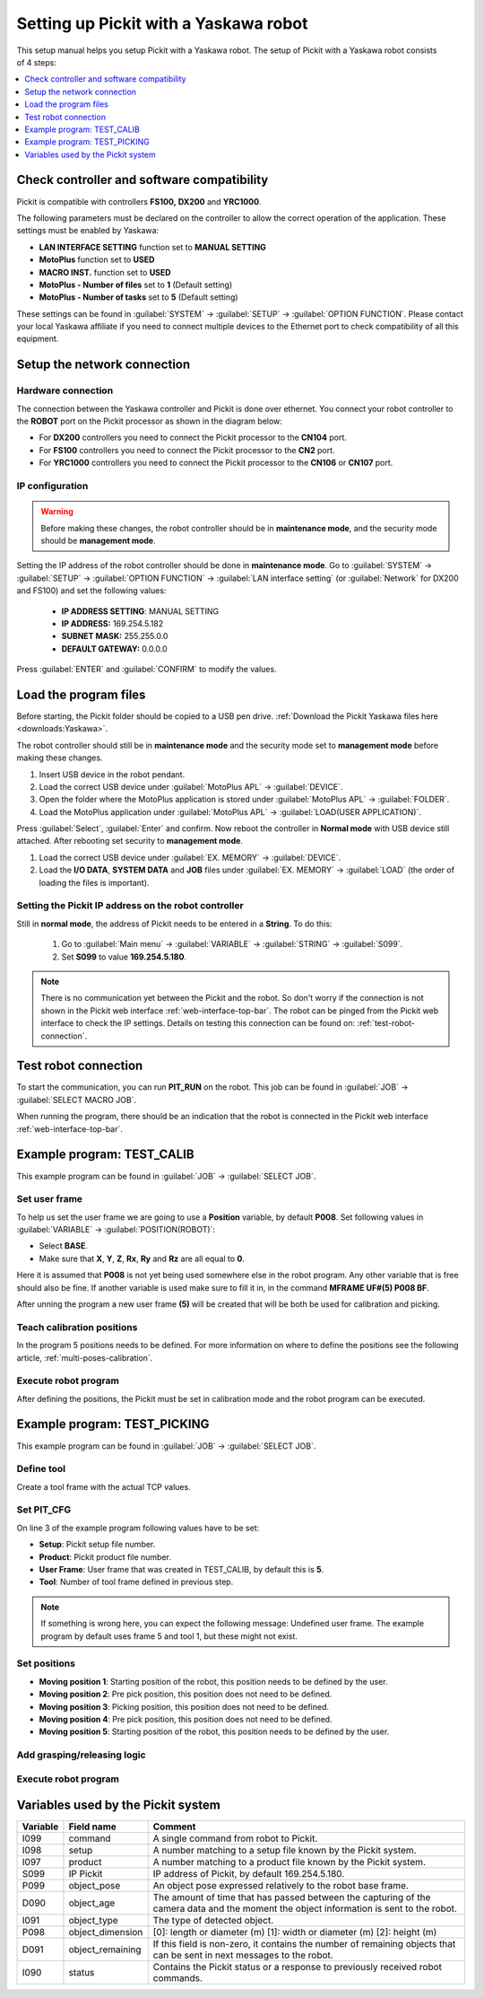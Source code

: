 .. _yaskawa:

Setting up Pickit with a Yaskawa robot
======================================

This setup manual helps you setup Pickit with a Yaskawa robot. The
setup of Pickit with a Yaskawa robot consists of 4 steps:

.. contents::
    :backlinks: top
    :local:
    :depth: 1

Check controller and software compatibility
-------------------------------------------

Pickit is compatible with controllers **FS100,** **DX200** and **YRC1000**.

The following parameters must be declared on the controller to allow the correct operation of the application. These settings must be enabled by Yaskawa:

-  **LAN INTERFACE SETTING** function set to **MANUAL SETTING**
-  **MotoPlus** function set to **USED**
-  **MACRO INST.** function set to **USED**
-  **MotoPlus - Number of files** set to **1** (Default setting)
-  **MotoPlus - Number of tasks** set to **5** (Default setting)

These settings can be found in :guilabel:`SYSTEM` → :guilabel:`SETUP` → :guilabel:`OPTION FUNCTION`.
Please contact your local Yaskawa affiliate if you need to connect multiple devices to the Ethernet port to check compatibility of all this equipment.

Setup the network connection
----------------------------

Hardware connection
~~~~~~~~~~~~~~~~~~~

The connection between the Yaskawa controller and Pickit is done over ethernet. You connect your robot controller to the **ROBOT** port on the Pickit processor as shown in the diagram below:

.. image:: /assets/images/robot-integrations/yaskawa/yaskawa.png

- For **DX200** controllers you need to connect the Pickit processor to the **CN104** port.
- For **FS100** controllers you need to connect the Pickit processor to the **CN2** port.
- For **YRC1000** controllers you need to connect the Pickit processor to the **CN106** or **CN107** port.

IP configuration
~~~~~~~~~~~~~~~~

.. warning::
  Before making these changes, the robot controller should be in **maintenance mode**, and the security mode should be **management mode**.

Setting the IP address of the robot controller should be done in **maintenance mode**.
Go to :guilabel:`SYSTEM` → :guilabel:`SETUP` → :guilabel:`OPTION FUNCTION` → :guilabel:`LAN interface setting` (or :guilabel:`Network` for DX200 and FS100) and set the following values:

  - **IP ADDRESS SETTING**: MANUAL SETTING
  - **IP ADDRESS:** 169.254.5.182
  - **SUBNET MASK:** 255.255.0.0
  - **DEFAULT GATEWAY:** 0.0.0.0

Press :guilabel:`ENTER` and :guilabel:`CONFIRM` to modify the values.

Load the program files
----------------------

Before starting, the Pickit folder should be copied to a USB pen drive. 
:ref:`Download the Pickit Yaskawa files here <downloads:Yaskawa>`.

The robot controller should still be in **maintenance mode** and the security mode set to **management mode** before making these changes.

#. Insert USB device in the robot pendant.
#. Load the correct USB device under :guilabel:`MotoPlus APL` → :guilabel:`DEVICE`.
#. Open the folder where the MotoPlus application is stored
   under :guilabel:`MotoPlus APL` → :guilabel:`FOLDER`.
#. Load the MotoPlus application under :guilabel:`MotoPlus APL` → :guilabel:`LOAD(USER APPLICATION)`. 

Press :guilabel:`Select`, :guilabel:`Enter` and confirm.
Now reboot the controller in **Normal mode** with USB device still attached.
After rebooting set security to **management mode**.

#. Load the correct USB device under :guilabel:`EX. MEMORY` → :guilabel:`DEVICE`.
#. Load the **I/O DATA**, **SYSTEM DATA** and  **JOB** files under :guilabel:`EX. MEMORY` → :guilabel:`LOAD` (the order of loading the files is important).


Setting the Pickit IP address on the robot controller
~~~~~~~~~~~~~~~~~~~~~~~~~~~~~~~~~~~~~~~~~~~~~~~~~~~~~~

Still in **normal mode**, the address of Pickit needs to be entered in a **String**. To do this:

  #. Go to :guilabel:`Main menu` → :guilabel:`VARIABLE` → :guilabel:`STRING` → :guilabel:`S099`.
  #. Set **S099** to value **169.254.5.180**.

.. note:: There is no communication yet between the Pickit and the robot.
  So don't worry if the connection is not shown in the Pickit web interface :ref:`web-interface-top-bar`.
  The robot can be pinged from the Pickit web interface to check the IP settings. 
  Details on testing this connection can be found on: :ref:`test-robot-connection`.

Test robot connection
---------------------

To start the communication, you can run **PIT_RUN** on the robot.
This job can be found in :guilabel:`JOB` → :guilabel:`SELECT MACRO JOB`.

When running the program, there should be an indication that the robot is connected in the Pickit web interface :ref:`web-interface-top-bar`.

Example program: TEST_CALIB
---------------------------

This example program can be found in :guilabel:`JOB` → :guilabel:`SELECT JOB`.

Set user frame
~~~~~~~~~~~~~~

To help us set the user frame we are going to use a **Position** variable, by default **P008**.
Set following values in :guilabel:`VARIABLE` → :guilabel:`POSITION(ROBOT)`:

- Select **BASE**.
- Make sure that **X**, **Y**, **Z**, **Rx**, **Ry** and **Rz** are all equal to **0**.

Here it is assumed that **P008** is not yet being used somewhere else in the robot program.
Any other variable that is free should also be fine. 
If another variable is used make sure to fill it in, in the command **MFRAME UF#(5) P008 BF**.

After unning the program a new user frame **(5)** will be created that will be both be used for calibration and picking.

Teach calibration positions
~~~~~~~~~~~~~~~~~~~~~~~~~~~

In the program 5 positions needs to be defined.
For more information on where to define the positions see the following article, :ref:`multi-poses-calibration`.

Execute robot program
~~~~~~~~~~~~~~~~~~~~~

After defining the positions, the Pickit must be set in calibration mode and the robot program can be executed.

Example program: TEST_PICKING
-----------------------------

This example program can be found in :guilabel:`JOB` → :guilabel:`SELECT JOB`.

Define tool
~~~~~~~~~~~

Create a tool frame with the actual TCP values.

Set PIT_CFG
~~~~~~~~~~~

On line 3 of the example program following values have to be set:

- **Setup**: Pickit setup file number.
- **Product**: Pickit product file number.
- **User Frame**: User frame that was created in TEST_CALIB, by default this is **5**.
- **Tool**: Number of tool frame defined in previous step.

.. note:: If something is wrong here, you can expect the following message: Undefined user frame.
   The example program by default uses frame 5 and tool 1, but these might not exist. 

Set positions
~~~~~~~~~~~~~

- **Moving position 1**: Starting position of the robot, this position needs to be defined by the user.
- **Moving position 2**: Pre pick position, this position does not need to be defined.
- **Moving position 3**: Picking position, this position does not need to be defined.
- **Moving position 4**: Pre pick position, this position does not need to be defined.
- **Moving position 5**: Starting position of the robot, this position needs to be defined by the user.

Add grasping/releasing logic
~~~~~~~~~~~~~~~~~~~~~~~~~~~~

Execute robot program
~~~~~~~~~~~~~~~~~~~~~

Variables used by the Pickit system
-----------------------------------

+----------+-------------------+------------------------------------------------------------------------------------------------------------------------------------------+
| Variable | Field name        | Comment                                                                                                                                  |
+==========+===================+==========================================================================================================================================+
| I099     | command           | A single command from robot to Pickit.                                                                                                   |
+----------+-------------------+------------------------------------------------------------------------------------------------------------------------------------------+
| I098     | setup             | A number matching to a setup file known by the Pickit system.                                                                            |
+----------+-------------------+------------------------------------------------------------------------------------------------------------------------------------------+
| I097     | product           | A number matching to a product file known by the Pickit system.                                                                          |
+----------+-------------------+------------------------------------------------------------------------------------------------------------------------------------------+
| S099     | IP Pickit         | IP address of Pickit, by default 169.254.5.180.                                                                                          |
+----------+-------------------+------------------------------------------------------------------------------------------------------------------------------------------+
| P099     | object_pose       | An object pose expressed relatively to the robot base frame.                                                                             |
+----------+-------------------+------------------------------------------------------------------------------------------------------------------------------------------+
| D090     | object_age        | The amount of time that has passed between the capturing of the camera data and the moment the object information is sent to the robot.  |
+----------+-------------------+------------------------------------------------------------------------------------------------------------------------------------------+
| I091     | object_type       | The type of detected object.                                                                                                             |
+----------+-------------------+------------------------------------------------------------------------------------------------------------------------------------------+
| P098     | object_dimension  | [0]: length or diameter (m) [1]: width or diameter (m) [2]: height (m)                                                                   |
+----------+-------------------+------------------------------------------------------------------------------------------------------------------------------------------+
| D091     | object_remaining  |  If this field is non-zero, it contains the number of remaining objects that can be sent in next messages to the robot.                  |
+----------+-------------------+------------------------------------------------------------------------------------------------------------------------------------------+
| I090     | status            | Contains the Pickit status or a response to previously received robot commands.                                                          |
+----------+-------------------+------------------------------------------------------------------------------------------------------------------------------------------+